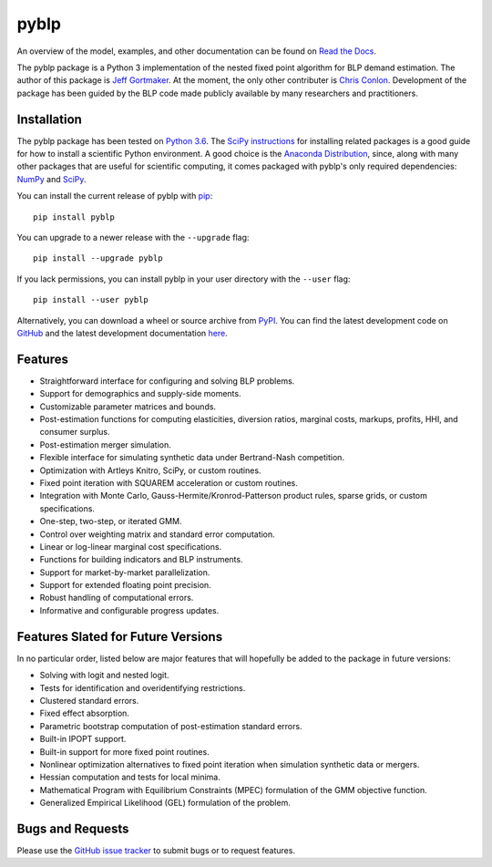 pyblp
=====

|docs-badge|_ |pypi-badge|_ |python-badge|_ |license-badge|_

.. |docs-badge| image:: https://img.shields.io/readthedocs/pyblp/stable.svg
.. _docs-badge: https://pyblp.readthedocs.io/en/stable/

.. |pypi-badge| image:: https://img.shields.io/pypi/v/pyblp.svg
.. _pypi-badge: https://pypi.org/project/pyblp/

.. |python-badge| image::  https://img.shields.io/pypi/pyversions/pyblp.svg
.. _python-badge: https://pypi.org/project/pyblp/

.. |license-badge| image:: https://img.shields.io/pypi/l/pyblp.svg
.. _license-badge: https://pypi.org/project/pyblp/

.. description-start

An overview of the model, examples, and other documentation can be found on `Read the Docs <https://pyblp.readthedocs.io/en/stable/>`_.

.. docs-start

The pyblp package is a Python 3 implementation of the nested fixed point algorithm for BLP demand estimation. The author of this package is `Jeff Gortmaker <http://jeffgortmaker.com/>`_. At the moment, the only other contributer is `Chris Conlon <https://chrisconlon.github.io/>`_. Development of the package has been guided by the BLP code made publicly available by many researchers and practitioners.


Installation
------------

The pyblp package has been tested on `Python 3.6 <https://www.python.org/downloads/>`_. The `SciPy instructions <https://scipy.org/install.html>`_ for installing related packages is a good guide for how to install a scientific Python environment. A good choice is the `Anaconda Distribution <https://www.anaconda.com/download/>`_, since, along with many other packages that are useful for scientific computing, it comes packaged with pyblp's only required dependencies: `NumPy <http://www.numpy.org/>`_ and `SciPy <https://www.scipy.org/>`_.

You can install the current release of pyblp with `pip <https://pip.pypa.io/en/latest/>`_::

    pip install pyblp

You can upgrade to a newer release with the ``--upgrade`` flag::

    pip install --upgrade pyblp

If you lack permissions, you can install pyblp in your user directory with the ``--user`` flag::

    pip install --user pyblp

Alternatively, you can download a wheel or source archive from `PyPI <https://pypi.org/project/pyblp/>`_. You can find the latest development code on `GitHub <https://github.com/jeffgortmaker/pyblp/>`_ and the latest development documentation `here <http://pyblp.readthedocs.io/en/latest/>`_.


Features
--------

- Straightforward interface for configuring and solving BLP problems.
- Support for demographics and supply-side moments.
- Customizable parameter matrices and bounds.
- Post-estimation functions for computing elasticities, diversion ratios, marginal costs, markups, profits, HHI, and consumer surplus.
- Post-estimation merger simulation.
- Flexible interface for simulating synthetic data under Bertrand-Nash competition.
- Optimization with Artleys Knitro, SciPy, or custom routines.
- Fixed point iteration with SQUAREM acceleration or custom routines.
- Integration with Monte Carlo, Gauss-Hermite/Kronrod-Patterson product rules, sparse grids, or custom specifications.
- One-step, two-step, or iterated GMM.  
- Control over weighting matrix and standard error computation.
- Linear or log-linear marginal cost specifications.
- Functions for building indicators and BLP instruments.
- Support for market-by-market parallelization.
- Support for extended floating point precision.
- Robust handling of computational errors.
- Informative and configurable progress updates.


Features Slated for Future Versions
-----------------------------------

In no particular order, listed below are major features that will hopefully be added to the package in future versions:

- Solving with logit and nested logit.
- Tests for identification and overidentifying restrictions.
- Clustered standard errors.
- Fixed effect absorption.
- Parametric bootstrap computation of post-estimation standard errors.
- Built-in IPOPT support.
- Built-in support for more fixed point routines.
- Nonlinear optimization alternatives to fixed point iteration when simulation synthetic data or mergers.
- Hessian computation and tests for local minima.
- Mathematical Program with Equilibrium Constraints (MPEC) formulation of the GMM objective function.
- Generalized Empirical Likelihood (GEL) formulation of the problem.


Bugs and Requests
-----------------

Please use the `GitHub issue tracker <https://github.com/jeffgortmaker/pyblp/issues>`_ to submit bugs or to request features.
